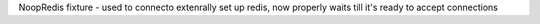 NoopRedis fixture - used to connecto extenrally set up redis, now properly waits till it's ready to accept connections